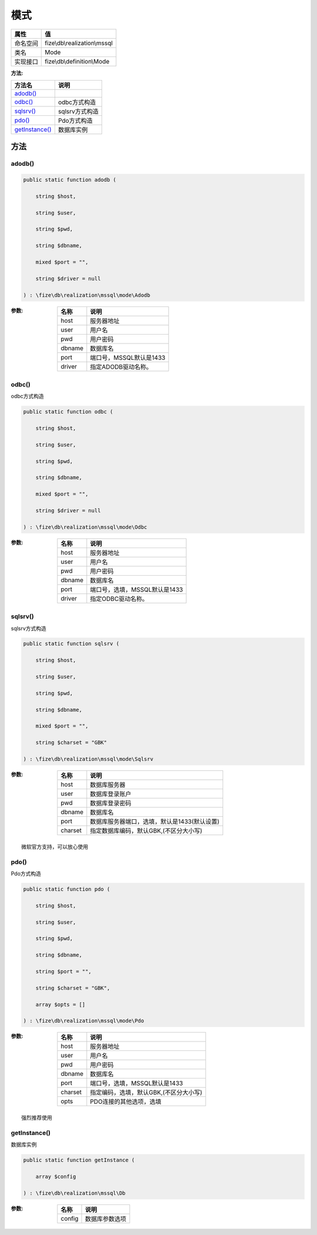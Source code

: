 ======
模式
======


+-------------+-----------------------------+
|属性         |值                           |
+=============+=============================+
|命名空间     |fize\\db\\realization\\mssql |
+-------------+-----------------------------+
|类名         |Mode                         |
+-------------+-----------------------------+
|实现接口     |fize\\db\\definition\\Mode   |
+-------------+-----------------------------+


:方法:


+-----------------+-------------------+
|方法名           |说明               |
+=================+===================+
|`adodb()`_       |                   |
+-----------------+-------------------+
|`odbc()`_        |odbc方式构造       |
+-----------------+-------------------+
|`sqlsrv()`_      |sqlsrv方式构造     |
+-----------------+-------------------+
|`pdo()`_         |Pdo方式构造        |
+-----------------+-------------------+
|`getInstance()`_ |数据库实例         |
+-----------------+-------------------+


方法
======
adodb()
-------


.. code-block:: php

  public static function adodb (
      string $host,
      string $user,
      string $pwd,
      string $dbname,
      mixed $port = "",
      string $driver = null
  ) : \fize\db\realization\mssql\mode\Adodb


:参数:
  +-------+-------------------------------+
  |名称   |说明                           |
  +=======+===============================+
  |host   |服务器地址                     |
  +-------+-------------------------------+
  |user   |用户名                         |
  +-------+-------------------------------+
  |pwd    |用户密码                       |
  +-------+-------------------------------+
  |dbname |数据库名                       |
  +-------+-------------------------------+
  |port   |端口号，MSSQL默认是1433        |
  +-------+-------------------------------+
  |driver |指定ADODB驱动名称。            |
  +-------+-------------------------------+
  
  


odbc()
------
odbc方式构造

.. code-block:: php

  public static function odbc (
      string $host,
      string $user,
      string $pwd,
      string $dbname,
      mixed $port = "",
      string $driver = null
  ) : \fize\db\realization\mssql\mode\Odbc


:参数:
  +-------+----------------------------------------+
  |名称   |说明                                    |
  +=======+========================================+
  |host   |服务器地址                              |
  +-------+----------------------------------------+
  |user   |用户名                                  |
  +-------+----------------------------------------+
  |pwd    |用户密码                                |
  +-------+----------------------------------------+
  |dbname |数据库名                                |
  +-------+----------------------------------------+
  |port   |端口号，选填，MSSQL默认是1433           |
  +-------+----------------------------------------+
  |driver |指定ODBC驱动名称。                      |
  +-------+----------------------------------------+
  
  


sqlsrv()
--------
sqlsrv方式构造

.. code-block:: php

  public static function sqlsrv (
      string $host,
      string $user,
      string $pwd,
      string $dbname,
      mixed $port = "",
      string $charset = "GBK"
  ) : \fize\db\realization\mssql\mode\Sqlsrv


:参数:
  +--------+----------------------------------------------------------------+
  |名称    |说明                                                            |
  +========+================================================================+
  |host    |数据库服务器                                                    |
  +--------+----------------------------------------------------------------+
  |user    |数据库登录账户                                                  |
  +--------+----------------------------------------------------------------+
  |pwd     |数据库登录密码                                                  |
  +--------+----------------------------------------------------------------+
  |dbname  |数据库名                                                        |
  +--------+----------------------------------------------------------------+
  |port    |数据库服务器端口，选填，默认是1433(默认设置)                    |
  +--------+----------------------------------------------------------------+
  |charset |指定数据库编码，默认GBK,(不区分大小写)                          |
  +--------+----------------------------------------------------------------+
  
  


::

    微软官方支持，可以放心使用


pdo()
-----
Pdo方式构造

.. code-block:: php

  public static function pdo (
      string $host,
      string $user,
      string $pwd,
      string $dbname,
      string $port = "",
      string $charset = "GBK",
      array $opts = []
  ) : \fize\db\realization\mssql\mode\Pdo


:参数:
  +--------+-------------------------------------------------------+
  |名称    |说明                                                   |
  +========+=======================================================+
  |host    |服务器地址                                             |
  +--------+-------------------------------------------------------+
  |user    |用户名                                                 |
  +--------+-------------------------------------------------------+
  |pwd     |用户密码                                               |
  +--------+-------------------------------------------------------+
  |dbname  |数据库名                                               |
  +--------+-------------------------------------------------------+
  |port    |端口号，选填，MSSQL默认是1433                          |
  +--------+-------------------------------------------------------+
  |charset |指定编码，选填，默认GBK,(不区分大小写)                 |
  +--------+-------------------------------------------------------+
  |opts    |PDO连接的其他选项，选填                                |
  +--------+-------------------------------------------------------+
  
  


::

    强烈推荐使用


getInstance()
-------------
数据库实例

.. code-block:: php

  public static function getInstance (
      array $config
  ) : \fize\db\realization\mssql\Db


:参数:
  +-------+----------------------+
  |名称   |说明                  |
  +=======+======================+
  |config |数据库参数选项        |
  +-------+----------------------+
  
  


